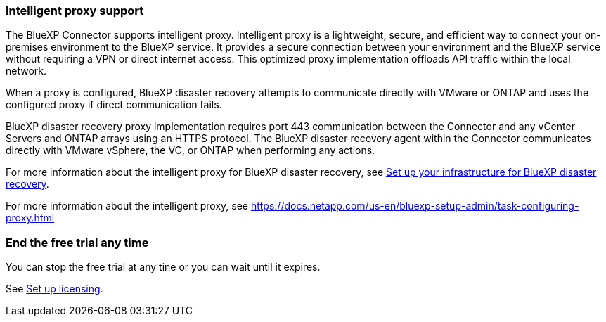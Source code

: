 === Intelligent proxy support 

The BlueXP Connector supports intelligent proxy. Intelligent proxy is a lightweight, secure, and efficient way to connect your on-premises environment to the BlueXP service. It provides a secure connection between your environment and the BlueXP service without requiring a VPN or direct internet access. This optimized proxy implementation offloads API traffic within the local network.

When a proxy is configured, BlueXP disaster recovery attempts to communicate directly with VMware or ONTAP and uses the configured proxy if direct communication fails.

BlueXP disaster recovery proxy implementation requires port 443 communication between the Connector and any vCenter Servers and ONTAP arrays using an HTTPS protocol. The BlueXP disaster recovery agent within the Connector communicates directly with VMware vSphere, the VC, or ONTAP when performing any actions.
 

For more information about the intelligent proxy for BlueXP disaster recovery, see link:../get-started/dr-setup.html[Set up your infrastructure for BlueXP disaster recovery].

//For more information about the intelligent proxy for BlueXP disaster recovery, see https://docs.netapp.com/us-en/bluexp-disaster-recovery/get-started/dr-setup.html[Set up your infrastructure for BlueXP disaster recovery].

For more information about the intelligent proxy, see 
https://docs.netapp.com/us-en/bluexp-setup-admin/task-configuring-proxy.html 



=== End the free trial any time

You can stop the free trial at any tine or you can wait until it expires. 

See https://docs.netapp.com/us-en/bluexp-disaster-recovery/get-started/dr-licensing.html[Set up licensing].

